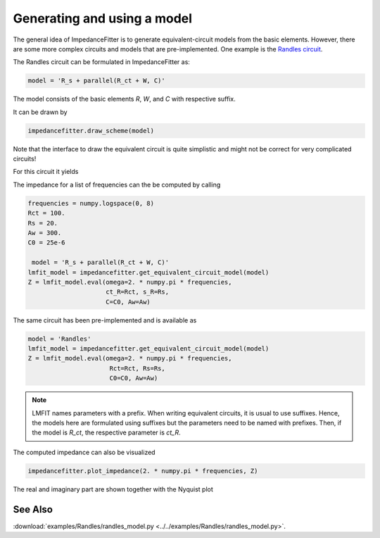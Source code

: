 Generating and using a model
----------------------------

The general idea of ImpedanceFitter
is to generate equivalent-circuit models
from the basic elements.
However, there are some more complex circuits and models
that are pre-implemented.
One example is the `Randles circuit <https://en.wikipedia.org/wiki/Randles_circuit>`_.

The Randles circuit
can be formulated in ImpedanceFitter as:

.. code-block:: python

       model = 'R_s + parallel(R_ct + W, C)'
 
The model consists of the basic elements
`R`, `W`, and `C` with respective suffix.

It can be drawn by 

.. code-block:: python

      impedancefitter.draw_scheme(model)

Note that the interface to draw the equivalent circuit is quite simplistic
and might not be correct for very complicated circuits!

For this circuit it yields

.. image:: scheme.*
        :width: 600

The impedance for a list of frequencies can the be 
computed by calling

.. code-block:: python

        frequencies = numpy.logspace(0, 8)
        Rct = 100.
        Rs = 20.
        Aw = 300.
        C0 = 25e-6

         model = 'R_s + parallel(R_ct + W, C)'
        lmfit_model = impedancefitter.get_equivalent_circuit_model(model)
        Z = lmfit_model.eval(omega=2. * numpy.pi * frequencies,
                             ct_R=Rct, s_R=Rs,
                             C=C0, Aw=Aw)


The same circuit has been pre-implemented and
is available as

.. code-block:: python

       model = 'Randles'
       lmfit_model = impedancefitter.get_equivalent_circuit_model(model)
       Z = lmfit_model.eval(omega=2. * numpy.pi * frequencies,
                             Rct=Rct, Rs=Rs,
                             C0=C0, Aw=Aw)


.. note::

        LMFIT names parameters with a prefix. 
        When writing equivalent circuits, it is
        usual to use suffixes.
        Hence, the models here are formulated using suffixes
        but the parameters need to be named with prefixes.
        Then, if the model is `R_ct`, the respective parameter is
        `ct_R`. 


The computed impedance can also be visualized 

.. code-block:: python

        impedancefitter.plot_impedance(2. * numpy.pi * frequencies, Z)

The real and imaginary part are shown together with the Nyquist plot

.. image:: randles_results_overview.*
        :width: 600


See Also
^^^^^^^^

:download:`examples/Randles/randles_model.py <../../examples/Randles/randles_model.py>`.
